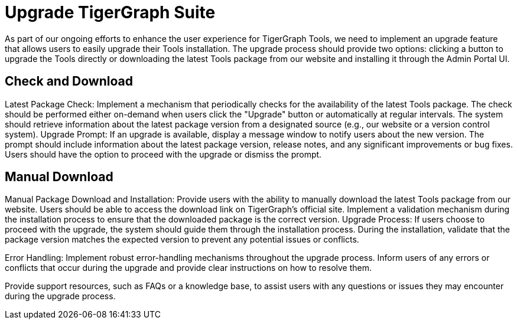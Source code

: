 = Upgrade TigerGraph Suite
:experimental:

As part of our ongoing efforts to enhance the user experience for TigerGraph Tools, we need to implement an upgrade feature that allows users to easily upgrade their Tools installation.
The upgrade process should provide two options: clicking a button to upgrade the Tools directly or downloading the latest Tools package from our website and installing it through the Admin Portal UI.

== Check and Download

Latest Package Check:
Implement a mechanism that periodically checks for the availability of the latest Tools package.
The check should be performed either on-demand when users click the "Upgrade" button or automatically at regular intervals.
The system should retrieve information about the latest package version from a designated source (e.g., our website or a version control system).
Upgrade Prompt:
If an upgrade is available, display a message window to notify users about the new version.
The prompt should include information about the latest package version, release notes, and any significant improvements or bug fixes.
Users should have the option to proceed with the upgrade or dismiss the prompt.


== Manual Download

Manual Package Download and Installation:
Provide users with the ability to manually download the latest Tools package from our website.
Users should be able to access the download link on TigerGraph’s official site.
Implement a validation mechanism during the installation process to ensure that the downloaded package is the correct version.
Upgrade Process:
If users choose to proceed with the upgrade, the system should guide them through the installation process.
During the installation, validate that the package version matches the expected version to prevent any potential issues or conflicts.

Error Handling:
Implement robust error-handling mechanisms throughout the upgrade process.
Inform users of any errors or conflicts that occur during the upgrade and provide clear instructions on how to resolve them.

Provide support resources, such as FAQs or a knowledge base, to assist users with any questions or issues they may encounter during the upgrade process.